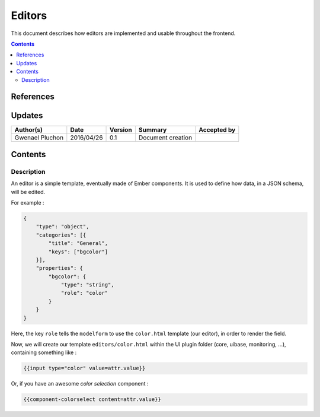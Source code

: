 .. _ED__editors:

===========================
Editors
===========================

This document describes how editors are implemented and usable throughout the frontend.

.. contents::
   :depth: 3


References
==========

Updates
=======

.. csv-table::
   :header: "Author(s)", "Date", "Version", "Summary", "Accepted by"

   "Gwenael Pluchon", "2016/04/26", "0.1", "Document creation", ""

Contents
========

.. _FR__Title__Desc:

Description
-----------

An editor is a simple template, eventually made of Ember components.
It is used to define how data, in a JSON schema, will be edited.

For example :

.. code-block:: javascript

   {
       "type": "object",
       "categories": [{
           "title": "General",
           "keys": ["bgcolor"]
       }],
       "properties": {
           "bgcolor": {
               "type": "string",
               "role": "color"
           }
       }
   }

Here, the key ``role`` tells the ``modelform`` to use the ``color.html`` template (our editor), in order to render the field.

Now, we will create our template ``editors/color.html`` within the UI plugin folder (core, uibase, monitoring, ...), containing something like :

.. code-block:: html

   {{input type="color" value=attr.value}}

Or, if you have an awesome *color selection* component :

.. code-block:: html

   {{component-colorselect content=attr.value}}

